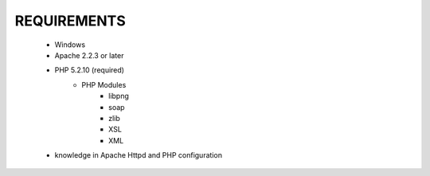 .. SciELO Web site for Windows documentation master file, created by
   sphinx-quickstart on Fri Mar 30 16:04:15 2012.
   You can adapt this file completely to your liking, but it should at least
   contain the root `toctree` directive.

REQUIREMENTS
------------
    - Windows
    - Apache 2.2.3 or later
    - PHP 5.2.10 (required)
        - PHP Modules
            - libpng
            - soap
            - zlib
            - XSL
            - XML
    - knowledge in Apache Httpd and PHP configuration
